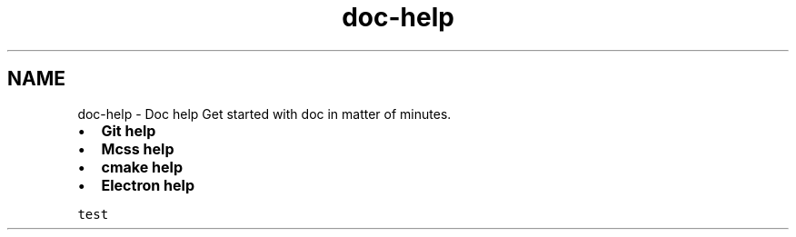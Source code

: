 .TH "doc-help" 3 "Thu Jan 17 2019" "CppLogging" \" -*- nroff -*-
.ad l
.nh
.SH NAME
doc-help \- Doc help 
Get started with doc in matter of minutes\&.
.PP
.IP "\(bu" 2
\fBGit help\fP
.IP "\(bu" 2
\fBMcss help\fP
.IP "\(bu" 2
\fBcmake help\fP
.IP "\(bu" 2
\fBElectron help\fP
.PP
.PP
\fCtest\fP 
